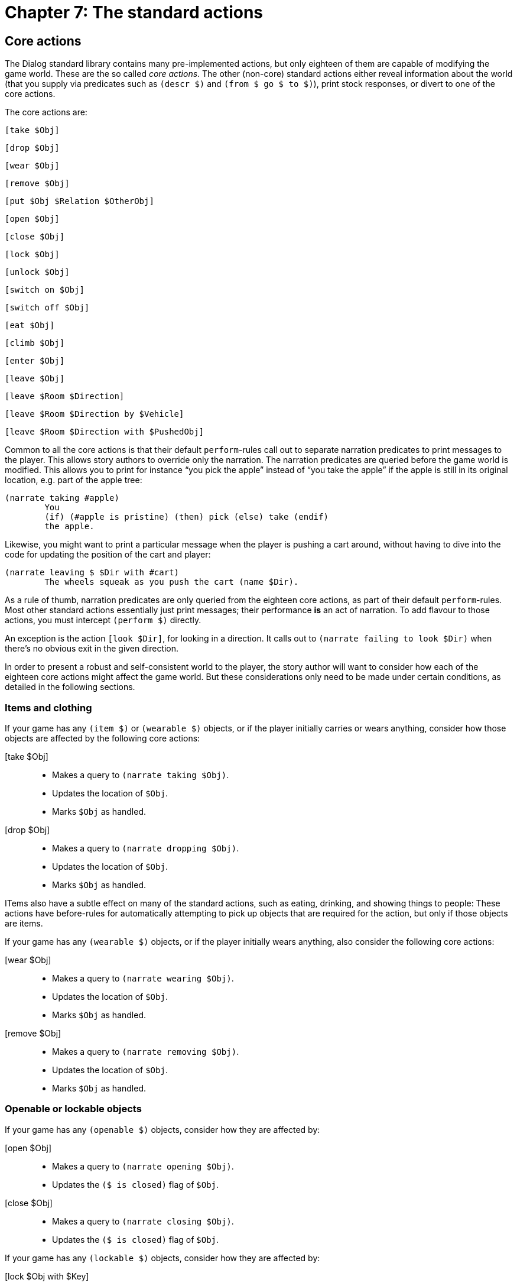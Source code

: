= Chapter 7: The standard actions


[#stdcore]
== Core actions

The Dialog standard library contains many pre-implemented actions, but only
eighteen of them are capable of modifying the game world. These are the so
called _core actions_. The other (non-core) standard actions either reveal
information about the world (that you supply via predicates such as
`(descr $)` and `(from $ go $ to $)`), print stock responses, or
divert to one of the core actions.

The core actions are:

`[take $Obj]`

`[drop $Obj]`

`[wear $Obj]`

`[remove $Obj]`

`[put $Obj $Relation $OtherObj]`

`[open $Obj]`

`[close $Obj]`

`[lock $Obj]`

`[unlock $Obj]`

`[switch on $Obj]`

`[switch off $Obj]`

`[eat $Obj]`

`[climb $Obj]`

`[enter $Obj]`

`[leave $Obj]`

`[leave $Room $Direction]`

`[leave $Room $Direction by $Vehicle]`

`[leave $Room $Direction with $PushedObj]`

Common to all the core actions is that their default
`perform`-rules call out to separate narration predicates to
print messages to the player. This allows story authors to override only the
narration. The narration predicates are queried before the game world is
modified. This allows you to print for instance “you pick the apple” instead of
“you take the apple” if the apple is still in its original location, e.g. part
of the apple tree:

[source]
----
(narrate taking #apple)
	You
	(if) (#apple is pristine) (then) pick (else) take (endif)
	the apple.
----

Likewise, you might want to print a particular message when the player is
pushing a cart around, without having to dive into the code for updating the
position of the cart and player:

[source]
----
(narrate leaving $ $Dir with #cart)
	The wheels squeak as you push the cart (name $Dir).
----

As a rule of thumb, narration predicates are only queried from the eighteen core
actions, as part of their default `perform`-rules. Most other
standard actions essentially just print messages; their performance *is* an act
of narration. To add flavour to those actions, you must intercept
`(perform $)` directly.

An exception is the action `[look $Dir]`, for looking in a
direction. It calls out to `(narrate failing to look $Dir)` when there's
no obvious exit in the given direction.

In order to present a robust and self-consistent world to the player, the story
author will want to consider how each of the eighteen core actions might affect
the game world. But these considerations only need to be made under certain
conditions, as detailed in the following sections.

=== Items and clothing

If your game has any `(item $)` or `(wearable $)` objects, or if
the player initially carries or wears anything, consider how those objects are
affected by the following core actions:

[take $Obj]::

• Makes a query to `(narrate taking $Obj)`.
• Updates the location of `$Obj`.
• Marks `$Obj` as handled.

[drop $Obj]::

• Makes a query to `(narrate dropping $Obj)`.
• Updates the location of `$Obj`.
• Marks `$Obj` as handled.

ITems also have a subtle effect on many of the standard actions, such as eating,
drinking, and showing things to people: These actions have before-rules for
automatically attempting to pick up objects that are required for the action,
but only if those objects are items.

If your game has any `(wearable $)` objects, or if the player initially
wears anything, also consider the following core actions:

[wear $Obj]::

• Makes a query to `(narrate wearing $Obj)`.
• Updates the location of `$Obj`.
• Marks `$Obj` as handled.

[remove $Obj]::

• Makes a query to `(narrate removing $Obj)`.
• Updates the location of `$Obj`.
• Marks `$Obj` as handled.

=== Openable or lockable objects

If your game has any `(openable $)` objects, consider how they are
affected by:

[open $Obj]::

• Makes a query to `(narrate opening $Obj)`. 
• Updates the `($ is closed)` flag of `$Obj`.

[close $Obj]::

• Makes a query to `(narrate closing $Obj)`.
• Updates the `($ is closed)` flag of `$Obj`.

If your game has any `(lockable $)` objects, consider how they are
affected by:

[lock $Obj with $Key]::

• Makes a query to `(narrate locking $Obj with $Key)`.
• Updates the `($ is locked)` flag of `$Obj`.

[unlock $Obj with $Key]::

• Makes a query to `(narrate unlocking $Obj with $Key)`.
• Updates the `($ is locked)` flag of `$Obj`.

=== Switchable or edible objects

If your game has any `(switchable $)` objects, consider how those are
affected by:

[switch on $Obj]::

• Makes a query to `(narrate switching on $Obj)`.
• Updates the `($ is off)` flag of `$Obj`.

[switch off $Obj]::

• Makes a query to `(narrate switching off $Obj)`.
• Updates the `($ is off)` flag of `$Obj`.

If your game has any `(edible $)` objects, consider:

[eat $Obj]::

• Makes a query to `(narrate eating $Obj)`.
• Updates the location of `$Obj` (to nowhere).

=== Rooms

If your game has any map connections at all, consider:

[leave $Room $Dir]::

• Makes a query to `(prevent entering $)`.
• Possibly queries `(narrate failing to leave $Room $Dir)` and stops.
• Makes a query to `(narrate leaving $Room $Dir)`.
• Updates the location of the player.
• Marks the new room as visited.
• Makes a query to `(narrate entering $)`, which usually diverts to
`[look]`.

If your game has any `(vehicle $)` objects, consider:

[leave $Room $Dir by $Vehicle]::

• Makes a query to `(prevent entering $)`.
• Possibly queries `(narrate failing to leave $Room $Dir)` and stops.
• Makes a query to `(narrate leaving $Room $Dir by $Vehicle)`.
• Updates the location of the vehicle object.
• Marks the new room as visited.
• Makes a query to `(narrate entering $)`, which usually diverts to
`[look]`.

If your game has any `(pushable $)` objects, consider:

[leave $Room $Dir with $Obj]::

• Makes a query to `(prevent entering $)`.
• Possibly queries `(narrate failing to leave $Room $Dir)` and stops.
• Makes a query to `(narrate leaving $Room $Dir with $Obj)`.
• Updates the location of `$Obj`.
• Marks `$Obj` as handled.
• Updates the location of the player.
• Marks the new room as visited.
• Makes a query to `(narrate entering $)`, which usually diverts to
`[look]`.

=== Containers and supporters

If your game has any `(container $)` or `(supporter $)` objects,
consider how they are affected by the following core action:

[put $Obj $Rel $OtherObj]::

• Makes a query to `(narrate putting $Obj $Rel $OtherObj)`.
• Updates the location of `$Obj`.
• Marks `$Obj` as handled.

If your game has any `(actor supporter $)` objects, consider:

[climb $Obj]::

• Makes a query to `(narrate climbing $Obj)`.
• Updates the location of the player.

If your game has any `(actor container $)` objects, `(door $)`
objects, or map connections, consider:

[enter $Obj]::

• Makes a query to `(prevent entering $Obj)`.
• Makes a query to `(narrate entering $Obj)`.
• Updates the location of the player.

If your game has any `(actor supporter $)` objects or `(actor container $)` objects, or if the player is initially on top of an object, or
inside a non-room object, consider:

[leave $Obj]::

• Makes a query to `(narrate leaving $Obj)`.
• Updates the location of the player.

[#stdreveal]
== Actions that reveal information

The following standard actions do not modify the game world, except to reveal
hidden objects. Thus, if `(#key is hidden)` and `(#key is #under
#rug)`, then `LOOK UNDER RUG` will clear the hidden-flag, so that a
subsequent `GET KEY` is allowed to ask: “Did you mean the key under
the rug, or the key on top of the table?”

The act of revealing hidden objects isn't listed explicitly in the following
table, because it is carried out automatically by the predicates for printing
object names, e.g. `(a $)` and `(the $)`.

[examine $Obj]::

• Makes a query to `(descr $Obj)`.
• Makes queries to `(appearance $ $ $Obj)`.

[look]::

• Makes a query to `(look $)`.
• Makes queries to `(appearance $ $ $)`.

[exits]::

• Displays information from `(from $ go $ to $)`.

[look $Dir]::

• Displays information from `(from $ go $ to $)`.
• If there's no exit in that direction, makes a query to [.code]#(narrate
failing to look $Dir)#.

[look $Rel $Obj]::

• Lists children of `$Obj` having relation `$Rel`.

[search $Obj]::

• Lists children of `$Obj` (with relations `#in`, `#on`,
`#under`, and `#behind`).

[feel $Obj]::

• Makes a query to `(feel $Obj)`.

[inventory]::

• Lists any objects held or worn by the current player.

[#stdstock]
== Actions that print a message

The following actions are part of the standard library, but all they do is print
stock messages. Those can be error responses or bland statements about how the
action had no effect.

`[read $Obj]`

`[listen to $Obj]`

`[taste $Obj]`

`[smell $Obj]`

`[smell]`

`[kiss $Obj]`

`[attack $Obj]`

`[squeeze $Obj]`

`[fix $Obj]`

`[clean $Obj]`

`[cut $Obj with $OtherObj]`

`[pull $Obj]`

`[turn $Obj]`

`[flush $Obj]`

`[swim in $Obj]`

`[tie $Obj to $OtherObj]`

`[talk to $Obj]`

`[consult $Obj about $Topic]`

`[greet]`

`[wait]`

`[jump]`

`[dance]`

`[wave]`

`[shrug]`

`[exist]`

`[sing]`

`[fly]`

`[think]`

`[sleep]`

`[pray]`

`[curse]`

`[wake up]`

The following actions require something to be held, so they first attempt to
`[take $]` that object (if it is an item). Then they print a
stock message.

`[throw $Obj at $OtherObj]`

`[give $Obj to $OtherObj]`

`[show $Obj to $OtherObj]`

`[attack $Obj with $Weapon]`

`[wave $Obj]`

`[drink $Obj]`

[#stddivert]
== Diverting actions

A number of actions simply divert to other actions, possibly after asking the
player for clarification. For instance, `[give #money]` prints
“To whom?”, and sets up an _implicit action_, `[give #money to []]`,
with a blank for the missing noun. When the player responds
e.g. `CLERK`, that is understood as the complete action,
`[give `money to #clerk]`. This mechanism will be described in
more detail in the chapter on
xref:understanding.adoc#newactions[understanding player input].

In some situations, it will be clear from context who is the intended recipient
of a `[give $]` action. Story authors can add rules like the
following:

[source]
----
(instead of [give $Obj])
	(current room #store)
	(try [give $Obj to #clerk])
----

Most diverting actions are similar to the above example. They ask for a second
noun, and set up an implicit action that will receive it:

[give $Obj]::

• Diverts to `[give $ to $Obj]`, after asking for clarification.

[show $Obj]::

• Diverts to `[show $Obj to $]`, after asking for clarification.

[tie $Obj]::

• Diverts to `[tie $Obj to $]`, after asking for clarification.

[cut $Obj]::
• Diverts to `[cut $Obj with $]`, after asking for clarification.

[flush]::
• Diverts to `[flush $]`, after asking for clarification.

[swim]::
• Diverts to `[swim in $]`, after asking for clarification.

[throw $Obj]::
• Diverts to `[throw $Obj at $]`, after asking for clarification.

[throw $Obj $Dir]::
• Diverts to `[throw $Obj at $]` or `[throw $Obj]`,
after consulting the `(from $ go $ to $)` predicate.

[hug $Obj]::
• Diverts to `[kiss $Obj]`.
[bite $Obj]::
• Diverts to `[attack $Obj]` if `$Obj` is animate.
• Otherwise diverts to `[eat $Obj]`.

[switch $Obj]::
• Diverts to `[switch on $Obj]` or `[switch off $Obj]` if `$Obj` is switchable.
• Otherwise prints a stock message.

[lock $Obj]::
• Asks for clarification, unless the correct key is already held.
• Diverts to `[lock $ with $]`.

[unlock $Obj]::
• Asks for clarification, unless the correct key is already held.
• Diverts to `[unlock $ with $]`.

The opposite is true for `[take $ from $]`, where the default
implementation diverts to the core action `[take $]` (or
`[remove $]`, for worn objects) by removing the extra noun:

[take $Obj from $OtherObj]::
• Diverts to `[take $Obj]` or `[remove $Obj]` if
`$Obj` is a child of `$OtherObj`.
• Otherwise prints a stock message.

`LISTEN` (without a noun) diverts to an action for listening to the
current room, although story authors may wish to override it if a noisy object
is nearby:

[listen]::

• Diverts to `[listen to $CurrentRoom]`.

[#stdcomm]
== Communication

A number of standard actions are related to communication. They divert according
to a tree-like structure, eventually rooted in `[talk to $]` by
default. But story authors may jack into this structure at any point.

image:communication.png[communication]

[talk]::
• Diverts to `[talk to $]`, after asking for clarification.

[shout to $Obj]::
• Diverts to `[talk to $]`.

[shout]::
• Diverts to `[shout to $]`, after asking for clarification.

[call $Obj]::
• Diverts to `[shout to $]`.

[call]::
• Diverts to `[shout]`.

[ask $Obj about $Topic]::
• Diverts to `[talk to $ about $]`.

[tell $Obj about $Topic]::
• Diverts to `[talk to $ about $]`.

[talk to $Obj about $Topic]::
• Diverts to `[talk to $]`.

[ask $Obj]::
• Diverts to `[talk to $]`.

[tell $Obj]::
• Diverts to `[talk to $]`.

[greet $Obj]::
• Diverts to `[talk to $]`.

The input `JEEVES, CLEAN MY SHOES` is represented by the action
`[tell #jeeves to clean #shoes]`. More generally:

[tell $Obj to | $Action]::

• May divert to `[greet $Obj]` (if the inner action was
`[greet]`).
• Otherwise, prints a stock message.

The `ask` and `tell` actions have a _topic parameter_. Topics can
be ordinary objects, subject to normal scope rules. In addition, objects with
the `(topic $)` trait are always recognized where the grammar expects a
topic, even if they are out of scope—such objects can be used to represent
abstract topics that do not correspond to tangible objects in the game world.
Topics are described in more detail in the upcoming chapter on
xref:npc.adoc#asktell[non-player characters].

[#stdnav]
== Navigation

A number of standard actions are related to movement of the player character.
These also form a tree of diversions, allowing actions to be intercepted at any
level. However, when adjusting the behaviour of these actions, it is generally
best to override one of the core actions, e.g. `[leave $ $]`,
`[leave $ $ by $]`, or `[leave $ $ with $]`.

image:navigation.png[navigation]

[leave]::
• Diverts to `[leave $]` or `[go #out]`.

[stand]::
• May divert to `[leave $]`.
• Otherwise, prints a stock message.

[sit]::
• Diverts to `[climb $]`, after asking for clarification.

[push $Obj]::
• Diverts to `[push $Obj $]`, after asking for clarification.

[go $Dir]::
• May divert to `[leave $]`.
• Diverts to `[leave $ $]` or `[leave $ $ by $]`.

[push $Obj $Dir]::
• Diverts to `[leave $ $ with $]`.

[go to $Room]::
• Diverts to `[go $]` (multiple).

[find $Obj]::
• Diverts to `[go to $]`.

[#stdmisc]
== Miscellaneous actions

The verb `USE` is rarely used in interactive fiction, but it makes
sense to treat it as a valid action for set phrases, such as `USE
TOILET`, or `LUKE, USE THE FORCE`. The standard library accepts
`USE DOOR` for entering doors. Furthermore, when the player has typed
an incomplete command, such as `CUT ROPE`, the game might ask "With
what?". In response to such a question, the player should be allowed to answer
e.g. `USE THE HERRING`.

[use $Obj]::

• May divert to any action, if the game recently asked for clarification.
• May divert to `[enter $]` (for doors).
• Otherwise, prints a stock message.

The following actions are so called _commands_. Their effects aren't part of the
story, and no time passes in the game world when they are issued. Please refer
to the library source code for details about what these actions do.

`[notify off]`

`[notify on]`

`[pronouns]`

`[quit]`

`[restart]`

`[restore]`

`[save]`

`[score]`

`[transcript off]`

`[transcript on]`

`[undo]`

`[verbose]`

`[version]`

`AGAIN` (`G`) and `OOPS` are treated as special
cases by the parser. They are not actions.

[#debuglib]
== Debugging actions

In addition to the standard library, the official Dialog distribution archive
includes a _debugging extension_, which can be added to the compiler commandline
before the standard library (but after the story). This extension adds a number
of useful actions that generally should not be part of a released game. The
in-game syntax should be evident from the action names:

[actions on]::

Queries `(actions on)` to enable action logging. Whenever an action is
about to be tried, its internal representation (data structure) and external
representation (description) are printed.

[actions off]::

Queries `(actions off)` to disable action logging.

[scope]::

Queries `(scope)` to display the current scope.

[allrooms]::

Prints a list of every room in the game, including unvisited ones.

[teleport $Room]::

Moves the current player character into the named room.

[purloin $Object]::

Moves the named object into the current player character's inventory.

[meminfo]::

Prints a line of backend-specific memory statistics.
